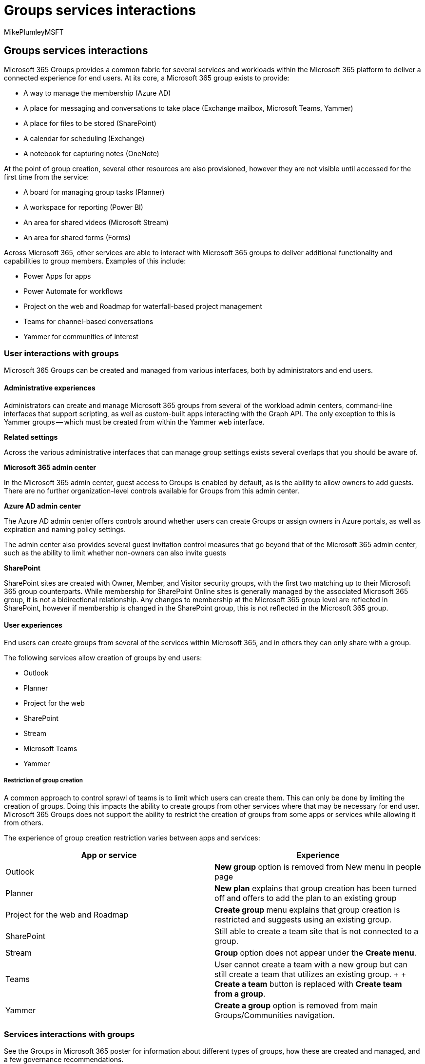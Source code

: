 = Groups services interactions
:audience: Admin
:author: MikePlumleyMSFT
:description: Groups services interactions
:f1.keywords: NOCSH
:manager: serdars
:ms.author: mikeplum
:ms.collection: ["highpri", "M365-collaboration", "m365solution-collabgovernance"]
:ms.custom: ["M365solutions"]
:ms.localizationpriority: medium
:ms.reviewer:
:ms.service: o365-solutions
:ms.topic: article
:recommendations: false

== Groups services interactions

Microsoft 365 Groups provides a common fabric for several services and workloads within the Microsoft 365 platform to deliver a connected experience for end users.
At its core, a Microsoft 365 group exists to provide:

* A way to manage the membership (Azure AD)
* A place for messaging and conversations to take place (Exchange mailbox, Microsoft Teams, Yammer)
* A place for files to be stored (SharePoint)
* A calendar for scheduling (Exchange)
* A notebook for capturing notes (OneNote)

At the point of group creation, several other resources are also provisioned, however they are not visible until accessed for the first time from the service:

* A board for managing group tasks (Planner)
* A workspace for reporting (Power BI)
* An area for shared videos (Microsoft Stream)
* An area for shared forms (Forms)

Across Microsoft 365, other services are able to interact with Microsoft 365 groups to deliver additional functionality and capabilities to group members.
Examples of this include:

* Power Apps for apps
* Power Automate for workflows
* Project on the web and Roadmap for waterfall-based project management
* Teams for channel-based conversations
* Yammer for communities of interest

=== User interactions with groups

Microsoft 365 Groups can be created and managed from various interfaces, both by administrators and end users.

==== Administrative experiences

Administrators can create and manage Microsoft 365 groups from several of the workload admin centers, command-line interfaces that support scripting, as well as custom-built apps interacting with the Graph API.
The only exception to this is Yammer groups -- which must be created from within the Yammer web interface.

*Related settings*

Across the various administrative interfaces that can manage group settings exists several overlaps that you should be aware of.

*Microsoft 365 admin center*

In the Microsoft 365 admin center, guest access to Groups is enabled by default, as is the ability to allow owners to add guests.
There are no further organization-level controls available for Groups from this admin center.

*Azure AD admin center*

The Azure AD admin center offers controls around whether users can create Groups or assign owners in Azure portals, as well as expiration and naming policy settings.

The admin center also provides several guest invitation control measures that go beyond that of the Microsoft 365 admin center, such as the ability to limit whether non-owners can also invite guests

*SharePoint*

SharePoint sites are created with Owner, Member, and Visitor security groups, with the first two matching up to their Microsoft 365 group counterparts.
While membership for SharePoint Online sites is generally managed by the associated Microsoft 365 group, it is not a bidirectional relationship.
Any changes to membership at the Microsoft 365 group level are reflected in SharePoint, however if membership is changed in the SharePoint group, this is not reflected in the Microsoft 365 group.

==== User experiences

End users can create groups from several of the services within Microsoft 365, and in others they can only share with a group.

The following services allow creation of groups by end users:

* Outlook
* Planner
* Project for the web
* SharePoint
* Stream
* Microsoft Teams
* Yammer

===== Restriction of group creation

A common approach to control sprawl of teams is to limit which users can create them.
This can only be done by limiting the creation of groups.
Doing this impacts the ability to create groups from other services where that may be necessary for end user.
Microsoft 365 Groups does not support the ability to restrict the creation of groups from some apps or services while allowing it from others.

The experience of group creation restriction varies between apps and services:

|===
| App or service | Experience

| Outlook
| *New group* option is removed from New menu in people page

| Planner
| *New plan* explains that group creation has been turned off and offers to add the plan to an existing group

| Project for the web and Roadmap
| *Create group* menu explains that group creation is restricted and suggests using an existing group.

| SharePoint
| Still able to create a team site that is not connected to a group.

| Stream
| *Group* option does not appear under the *Create menu*.

| Teams
| User cannot create a team with a new group but can still create a team that utilizes an existing group.
+  + *Create a team* button is replaced with *Create team from a group*.

| Yammer
| *Create a group* option is removed from main Groups/Communities navigation.
|===

=== Services interactions with groups

See the Groups in Microsoft 365 poster for information about different types of groups, how these are created and managed, and a few governance recommendations.

image::../downloads/msft-m365-groups-architecture-thumb.png[Thumb image for groups infographic.,link=https://download.microsoft.com/download/6/3/0/6309218f-a169-4f2d-af4c-2fe49e30ba17/msft-m365-groups.pdf]

https://download.microsoft.com/download/6/3/0/6309218f-a169-4f2d-af4c-2fe49e30ba17/msft-m365-groups.pdf[PDF] | https://download.microsoft.com/download/6/3/0/6309218f-a169-4f2d-af4c-2fe49e30ba17/msft-m365-groups.vsdx[Visio]

The following table provides an overview of Microsoft 365 Groups interactions with various services:

|===
| Product | Features | Does the service exist without a group? | Can the service create a group? | Does deleting the instance delete the group?

| Azure AD
| Membership, Group controls, Guests
| Yes
| Yes
| Yes

| Exchange
| Calendar, mailbox
| Yes
| Yes
| Yes

| Forms
| Form
| Yes
| No
| No

| OneNote
| Notebook
| Yes
| No
| No

| Planner
| Task board
| No
| Yes
| Yes

| Power Apps app
| App
| Yes
| No
| No

| Power Automate
| Workflow
| Yes
| No
| No

| Power BI (classic)
| Workspace
| No
| Yes
| Yes

| Power BI (new)
| Workspace
| Yes
| No
| Yes

| Project for the web
| Project plan
| Yes
| Yes
| No

| Roadmap
| Roadmap
| Yes
| Yes
| No

| SharePoint
| Site
| Yes
| Yes
| Yes

| Stream
| Channel, video
| Yes
| Yes
| Yes

| Teams
| Team
| No
| Yes
| Yes

| Yammer
| Group
| Yes
| Yes
| Yes
|===

While the table above provides a high-level overview of group interactions with Microsoft 365 services, there are several nuances and intricacies that you should understand.
The following sections take a more in-depth look at the specific workloads and their interactions with groups.

=== Azure AD

Azure AD provides the underlying identity management capabilities across Microsoft 365.

*Key features provided to Groups*

* Group membership
* Naming policy
* Expiration policy
* Guests
* Restriction of Group creation

*Can Azure AD create a Group?*

Yes, Microsoft 365 Groups can be created from Azure AD either through the administration web portal, through PowerShell, or Graph API.

*Does Azure AD exist without a group?*

Yes, Azure AD performs a great number of services that have no relation to Microsoft 365 Groups.
Each Microsoft 365 group is represented as an object in Azure AD.

*Can there be multiple instances of Azure AD per Group?*

No, there is only one instance of Azure AD.

*Can Azure AD be associated with multiple Groups?*

Yes, because Azure AD is the underlying platform that provides the group membership service.

*Can Azure AD's association with a group change?*

No, Azure AD is the underlying platform where groups exist.

*Does deleting the instance delete the Group?*

Deleting the group in Azure AD will delete relevant group-associated services and content.

=== Teams

Teams is a chat-centered workspace aimed at enhancing collaboration by providing a singular interface to interact with various Microsoft and third-party services.

By default, when a team is created, the mailbox and calendar associated with the Microsoft 365 group are hidden from both the Global Address List in Exchange, as well as Outlook.
This can be manually overridden by an administrator if the user would like to use both Outlook and Teams on the same Microsoft 365 group.

*Key features provided to Groups*

* Conversations
* Channels & tabs
* Meetings

*Can Teams create a group?*

Yes, creating a new team will create a new Microsoft 365 group.
It is also possible to create a team for an existing group that does not currently have one.

*Do teams exist without a group?*

No, it is not possible for a team to exist without a Group.

*Can there be multiple teams per group?*

No, the relationship between a team and a group is 1:1.

*Can a team be associated with multiple groups?*

No, the team itself can only be associated with a single group.

*Can a team's association with a group change?*

No, the team can only ever be associated with the group to which it was originally associated.

*Does deleting the team delete the group?*

Yes, deleting the team in Microsoft Teams will delete the group, group-associated services, and content.

=== Exchange

Exchange Online provides messaging, calendar, contact, and associated functionality.
In the context of a Group, only a single resource is associated -- as opposed to an entire service instance.

*Key features provided to Groups*

* Mailbox and calendar
* Ability to email all Group members
* Storage of Teams channel conversations for eDiscovery purposes, Planner comments

*Can Exchange create a group?*

Yes, it is possible to create a group from the Exchange Online admin center, as well as from Outlook.
You can also convert Exchange distribution lists to Microsoft 365 groups.

*Does Exchange exist without a Group?*

Yes, Exchange Online provides several services, including shared mailboxes and calendars, without any group association.

*Can there be multiple instances of Exchange mailboxes or calendars per group?*

No, there can only be a single Exchange Online mailbox and calendar for a group.

*Can Exchange mailboxes and calendars be associated with multiple groups?*

No, the mailbox and calendar have a 1:1 relationship with the group.
It is possible to share the mailbox with other users or groups, however this does not establish any form of service association.

*Can the Exchange mailbox or calendar's association with a group change?*

No, the mailbox and calendar   cannot be changed to a different group.
However, the content can be moved from one mailbox to another within Outlook or by using a third-party tool.

*Does deleting the mailbox delete the group?*

Yes, deleting the mailbox in Exchange will delete the group as well as group-associated services and content.

=== Forms

Forms provides web-based surveys and quizzes.

*Key features provided to groups*

* Ownership of forms

*Can Forms create a group?*

No, Forms cannot create a group.

*Do forms exist without a group?*

Yes, surveys and quizzes can be created directly in an end user's account.

*Can there be multiple forms per group?*

Yes, there can be multiple forms associated with a group.

*Can forms be associated with multiple groups?*

No, a form can only be associated with a single group.

*Can a form's association with a group change?*

No, once a form is associated with a group (either created directly within, or ownership transferred from an individual) it cannot be moved to another group.

*Does deleting the form delete the group?*

No, it is not possible to delete a group from the Forms interface, only individual forms.

=== OneNote

OneNote is a digital notebook application.
The OneNote notebook created with a group is a file in the associated SharePoint site rather than a group-connected service.

*Key features provided to groups*

* Shared notebook (stored in the Group-associated SharePoint library)

*Can OneNote create a group?*

No, the OneNote application cannot create a group.

*Do OneNote notebooks exist without a group?*

Yes, notebooks can be created directly in OneDrive or in other shared locations.

*Can there be multiple OneNote notebooks per group?*

Yes, a notebook is created by default and others can be added, however any link to OneNote from group-associated services will always go to the default notebook.

*Can a OneNote notebook be associated with multiple groups?*

No, the notebook is stored in the group-associated SharePoint site library and linked from various interfaces.
It can however be shared with other Groups in the same way it can be shared with individuals.

*Can the notebook's association with a group change?*

No, the notebook itself is associated with the group and can be directly accessed from other group-connected services, however the content can be moved from one notebook to another within the OneNote application.

*Does deleting the notebook delete the group?*

No, however if the OneNote notebook is deleted there may be broken links in some of the group-associated services.

=== Planner

Planner is a lightweight  group task management service.

*Key features provided to groups*

* Board for managing group tasks

*Can Planner create a group?*

Yes, creation of a plan will create a new group.

*Does a Planner board exist without a group?*

No, a plan must be associated with a group.

*Can there be multiple plans per group?*

Yes, there can be multiple plans per group.

*Can a plan be associated with multiple groups?*

No, a plan relies solely on the group membership to determine access.

*Can a plan's association with a group change?*

No, however copying a plan creates a new group.

____
[!NOTE] A Group created by any other application will not show up in Planner automatically for a user.
To access the board initially they will need to open it from another Group-based interface such as Outlook.
____

*Does deleting the plan delete the group?*

Yes, deleting the plan will delete the group and group-associated services and content.

=== Power Apps

Power Apps provides a canvas for app development without code.

*Key features provided to Groups*

* Apps can be shared with a group to be run and modified

*Can Power Apps create a group?*

No, Power Apps cannot create a Microsoft 365 group.

*Do Power Apps exist without a group?*

Yes, apps can be created within Power Apps and reside within the creators account until shared or published.

*Can there be multiple apps per group?*

Yes, there can be multiple apps shared with a group.

*Can apps be associated with multiple groups?*

Yes, an app can be shared with multiple groups.

*Can an app's association with a group change?*

Yes, as the association between Power Apps and a Microsoft 365 group is sharing only -- the app still resides with the creator.

____
[!IMPORTANT] link:/powerapps/maker/canvas-apps/share-app#share-an-app-with-office-365-groups[Groups must be security enabled before apps can be shared with them].
____

*Does deleting the app delete the group?*

No, the apps are not connected to the group other than being shared with them.

=== Power Automate

Power Automate (formerly known as Microsoft Flow) provides workflows and automation services.

*Key features provided to groups*

* Workflows can be shared with a group to be run and modified.

*Can Power Automate create a group?*

No, Power Automate cannot create a Microsoft 365 group in the context of being associated with one.

It is possible however to create a flow that performs various operations such as creating an Azure AD security group or updating membership of a Microsoft 365 group.

*Do flows exist without a group?*

Yes, flows can be created within Power Automate and reside within the creators account until shared or published.

*Can there be multiple flows per group?*

Yes, there can be multiple flows shared with a group.

*Can a flow be associated with multiple groups?*

Yes, a flow can be shared with multiple groups.

*Can a flow's association with a group change?*

Yes, as the association between Power Automate and a Microsoft 365 group is sharing only -- the flow still resides with the creator.

*Does deleting a flow delete the group?*

No, like Power Apps, the flows are not connected to the group other than being shared with them.

=== Power BI (classic)

Power BI provides interactive data-driven dashboards and reports.

*Key features provided to groups*

* Data reporting

*Can Power BI create a group?*

Yes, creating a classic workspace will create a Microsoft 365 group.

*Does a Power BI classic workspace exist without a group?*

No, link:/power-bi/collaborate-share/service-collaborate-power-bi-workspace[a classic workspace in Power BI must be associated with a group].

*Can there be multiple Power BI workspaces per group?*

No, the relationship between a classic workspace and a group is 1:1.

*Can a workspace be associated with multiple groups?*

Technically no, while the classic workspace is created with the group, the content can be shared outside of the Group with users and security groups.

*Can the workspace's association with a group change?*

No, the classic workspace itself is associated with the Group, however the content can be moved from one workspace to another within the Power BI interface or by exporting contents locally.

*Does deleting the workspace delete the group?*

Yes, deleting the workspace in Power BI will delete group and  group-associated services and content.

=== Power BI (new)

Power BI provides interactive data-driven dashboards and reports.

While creating a new workspace in Power BI does not create a Microsoft 365 group, creating a group by any other means creates a  new (not classic) workspace in Power BI.

*Key features provided to groups*

* Data reporting

*Can Power BI create a group?*

No, it is not possible to create a Microsoft 365 group from the new Power BI interface.

*Does the new Power BI workspace exist without a group?*

Yes, it is possible to have reports and workspaces created in Power BI that are not associated with Microsoft 365 groups.

*Can there be multiple workspaces per group?*

Yes, link:/power-bi/collaborate-share/service-create-the-new-workspaces#give-access-to-your-workspace[multiple workspaces created by Power BI can be shared with a single group].

*Can a workspace be associated with multiple groups?*

No, a workspace created by Power BI can only be associated with a single group.

*Can a workspace's association with a group change?*

Yes and no.
A workspace created by Power BI can only be associated with a single group at a time but can change the association at any time.
A workspace created in Power BI by a group is permanently associated to that group.

*Does deleting the workspace delete the group?*

Yes, deleting the workspace in Power BI will delete the group and group-associated services and content.

=== Project for the web

Project for the web offers the ability to create project plans, Gantt charts, and roadmaps.
Key features provided to groups.

* Project plans

*Can Project for the web create a group?*

Yes, it is possible to create a new Microsoft 365 group directly from Project for the web.

*Do projects exist without a group?*

Yes, projects can exist without being associated with a Microsoft 365 group, however assignment of tasks requires group association.

*Can there be multiple projects per group?*

Yes, it is possible to connect multiple projects in a single group.

*Can project be associated with multiple groups?*

No, a project can only be associated with a single group.

*Can a project's association with a group change?*

No, once the association with a group is established, it cannot change.

*Does deleting the project delete the group?*

No, deleting the project in Project for the web will not delete the group.

=== Roadmap

Roadmap provides the ability to create project roadmaps with Project for the web and Project Online.

*Key features provided to Groups*

* Project roadmaps

*Can Roadmap create a group?*

Yes, it is possible to create a new Microsoft 365 group directly from roadmap.

*Does Roadmap exist without a group?*

Yes, roadmaps can exist without being associated with a Microsoft 365 group, however sharing the roadmap requires group association.

*Can there be multiple roadmaps per group?*

Yes, it is possible to connect multiple roadmaps to a single group.

*Can a roadmap be associated with multiple groups?*

No, a roadmap can only be associated with a single group.

*Can a roadmap's association with a group change?*

No, once the association with a group is established, it cannot change.

*Does deleting the roadmap delete the group?*

No, deleting the roadmap will not delete the group.

=== SharePoint

SharePoint is a web-based content management platform that provides among other things, storage services for several Microsoft 365 services.

*Key features provided to Groups*

* Document library
* Library for storage of OneNote notebook
* Storage of Teams wiki files

*Can SharePoint create a group?*

Yes, creating a team site in SharePoint will create a Microsoft 365 group by default.
It is also possible to create a group and, optionally, a team for an existing site.

*Do SharePoint sites exist without a group?*

Yes, SharePoint offers several non-group-associated services and sites such as communication and hub sites.

*Can there be multiple sites per group?*

No, there can only be a single site per group.
Private and shared channels in Teams use additional sites that are not connected to the group.

*Can sites be associated with multiple groups?*

Technically no, but while a site is created with a group, the content can be shared with other groups.

*Can a site's association with a group change?*

No, the site itself is associated with the group, however the content can be moved from one site to another within the SharePoint interface, by exporting content locally, or by using a third-party tool.

*Does deleting the site delete the group?*

Yes, deleting the site in SharePoint will delete group and group-associated services and content.

=== Stream

Microsoft Stream is a video hosting and sharing platform.

*Key features provided to Groups*

* Video storage
* Teams meeting recording
* Video channels

*Can Stream create a group?*

Yes, it is possible to create a new Microsoft 365 group directly from Stream.

*Does Stream exist without a group?*

Yes, video channels and videos can exist in Stream without being associated with a group.

*Can there be multiple videos and channels per Group?*

Yes, there can be multiple videos and channels in each group.

*Can a video or channel be associated with multiple groups?*

Yes, while a video or channel is created with a group, it can be shared with other groups.

*Can its association with a Group change?*

Yes and no;
videos in Stream are owned by the original uploader or meeting recorder and so can be associated with any group, however video channels can only be associated with the group they were originally created in.

*Does deleting videos or channels delete the group?*

No, deleting videos or channels doesn't delete the group.
However, deleting the group itself in Stream will delete group-associated services and content, except for the actual videos.

=== Yammer

Yammer is an enterprise social platform designed to foster community engagement within and between organizations.

Creating a community (formerly known as "`group`") in Yammer creates a mailbox, but at present this is not used.

A Microsoft 365 group that is associated with Yammer cannot be used with a team in Microsoft Teams.

A Yammer group cannot be used with a PowerBI Pro Workspace.

*Key features provided to Groups*

* Conversation area

*Can Yammer create a Microsoft 365 group?*

Yes, creating a new group in Yammer will create a new Microsoft 365 group, if the platforms are connected and the user has the ability to create a group.

A Yammer group with associated Microsoft 365 group cannot be created in any interface or service other than Yammer itself.

*Does a Yammer group exist without a Microsoft 365 group?*

Yes, it is possible to create a Yammer group without a Microsoft 365 group.

If the Yammer platform is not connected to Microsoft 365 groups, or users do not have the ability to create a Microsoft 365 group, Yammer groups are created without a Microsoft 365 group association.

*Can there be multiple Yammer groups per Microsoft 365 group?*

No, the relationship between a Yammer group and a Microsoft 365 group is 1:1.

*Can a Yammer group be associated with multiple Microsoft 365 groups?*

No, the Yammer group can only be associated with a single Microsoft 365 group.
It is possible for posts to be shared with or moved to other Yammer groups.

*Can a Yammer group's association with a Microsoft 365 group change?*

No, the Yammer group can only ever be associated with the Microsoft 365 group to which it was originally associated.

*Does deleting the Yammer group delete the Microsoft 365 group?*

Yes, deleting the group in Yammer will delete related Microsoft group and group-associated services and content.

=== Related topics

link:collaboration-governance-overview.md#collaboration-governance-planning-recommendations[Collaboration governance planning recommendations]

xref:collaboration-governance-first.adoc[Create your collaboration governance plan]
